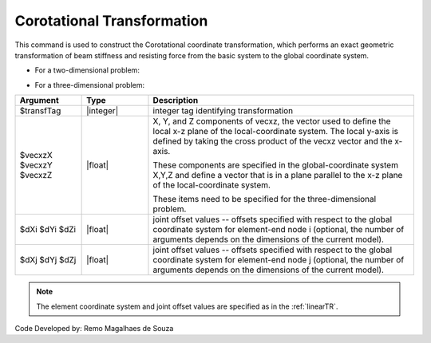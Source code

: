 .. _CorotTR:

Corotational Transformation
***************************

This command is used to construct the Corotational coordinate transformation, which performs an exact geometric transformation of beam stiffness and resisting force from the basic system to the global coordinate system.

* For a two-dimensional problem:

.. function:: geomTransf Corotational $transfTag <-jntOffset $dXi $dYi $dXj $dYj>

* For a three-dimensional problem:

.. function:: geomTransf Corotational $transfTag $vecxzX $vecxzY $vecxzZ <-jntOffset $dXi $dYi $dZi $dXj $dYj $dZj>

.. csv-table:: 
   :header: "Argument", "Type", "Description"
   :widths: 10, 10, 40

   $transfTag, |integer|, integer tag identifying transformation
   $vecxzX $vecxzY $vecxzZ,  |float|,  "X, Y, and Z components of vecxz, the vector used to define the local x-z plane of the local-coordinate system. The local y-axis is defined by taking the cross product of the vecxz vector and the x-axis.
   
   These components are specified in the global-coordinate system X,Y,Z and define a vector that is in a plane parallel to the x-z plane of the local-coordinate system.
   
   These items need to be specified for the three-dimensional problem."
   $dXi $dYi $dZi, |float|, "joint offset values -- offsets specified with respect to the global coordinate system for element-end node i (optional, the number of arguments depends on the dimensions of the current model)."
   $dXj $dYj $dZj, |float|, "joint offset values -- offsets specified with respect to the global coordinate system for element-end node j (optional, the number of arguments depends on the dimensions of the current model)."

.. note::
	
	The element coordinate system and joint offset values are specified as in the :ref:`linearTR`.



Code Developed by: Remo Magalhaes de Souza 
